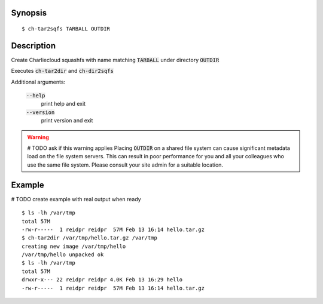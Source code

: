 Synopsis
========

::

  $ ch-tar2sqfs TARBALL OUTDIR

Description
===========

Create Charliecloud squashfs with name matching :code:`TARBALL` under directory :code:`OUTDIR`

Executes :code:`ch-tar2dir` and :code:`ch-dir2sqfs`

Additional arguments:

  :code:`--help`
    print help and exit

  :code:`--version`
    print version and exit

.. warning::
   # TODO ask if this warning applies
   Placing :code:`OUTDIR` on a shared file system can cause significant metadata
   load on the file system servers. This can result in poor performance for
   you and all your colleagues who use the same file system. Please consult
   your site admin for a suitable location.

Example
=======
# TODO create example with real output when ready
::

  $ ls -lh /var/tmp
  total 57M
  -rw-r-----  1 reidpr reidpr  57M Feb 13 16:14 hello.tar.gz
  $ ch-tar2dir /var/tmp/hello.tar.gz /var/tmp
  creating new image /var/tmp/hello
  /var/tmp/hello unpacked ok
  $ ls -lh /var/tmp
  total 57M
  drwxr-x--- 22 reidpr reidpr 4.0K Feb 13 16:29 hello
  -rw-r-----  1 reidpr reidpr  57M Feb 13 16:14 hello.tar.gz
